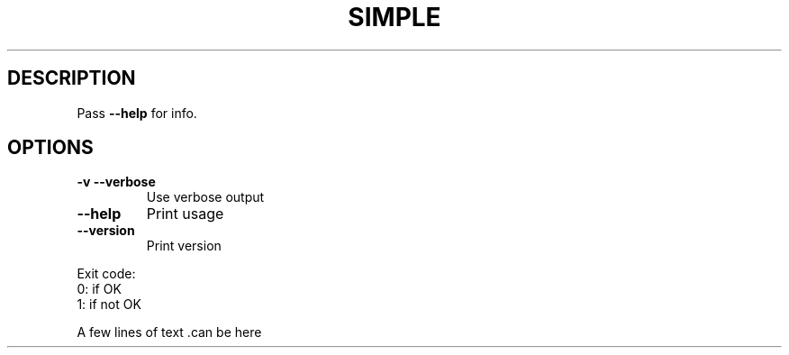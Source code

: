 .ie \n(.g .ds Aq \(aq
.el .ds Aq '
.TH SIMPLE 1
.SH DESCRIPTION
.PP
\fRPass \fP\fB\-\-help\fP\fR for info.\fP
.SH OPTIONS
.TP
\fB\-v\fP\f(CR \fP\fB\-\-verbose\fP
\fRUse verbose output\fP
.PP
.TP
\fB\-\-help\fP
\fRPrint usage\fP
.PP
.TP
\fB\-\-version\fP
\fRPrint version\fP
.PP
.nf
\fRExit code:
 0: if OK
 1: if not OK\fP
.fi
.PP
\fRA few lines of text .can  be   here\fP